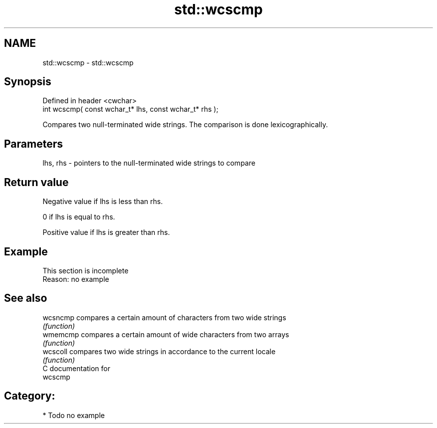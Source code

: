 .TH std::wcscmp 3 "Nov 25 2015" "2.0 | http://cppreference.com" "C++ Standard Libary"
.SH NAME
std::wcscmp \- std::wcscmp

.SH Synopsis
   Defined in header <cwchar>
   int wcscmp( const wchar_t* lhs, const wchar_t* rhs );

   Compares two null-terminated wide strings. The comparison is done lexicographically.

.SH Parameters

   lhs, rhs - pointers to the null-terminated wide strings to compare

.SH Return value

   Negative value if lhs is less than rhs.

   0 if lhs is equal to rhs.

   Positive value if lhs is greater than rhs.

.SH Example

    This section is incomplete
    Reason: no example

.SH See also

   wcsncmp compares a certain amount of characters from two wide strings
           \fI(function)\fP 
   wmemcmp compares a certain amount of wide characters from two arrays
           \fI(function)\fP 
   wcscoll compares two wide strings in accordance to the current locale
           \fI(function)\fP 
   C documentation for
   wcscmp

.SH Category:

     * Todo no example
